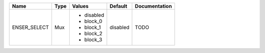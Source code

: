 +--------------+------+------------+----------+---------------+
|         Name | Type |     Values |  Default | Documentation |
+==============+======+============+==========+===============+
| ENSER_SELECT |  Mux | - disabled | disabled |          TODO |
|              |      | - block_0  |          |               |
|              |      | - block_1  |          |               |
|              |      | - block_2  |          |               |
|              |      | - block_3  |          |               |
+--------------+------+------------+----------+---------------+
